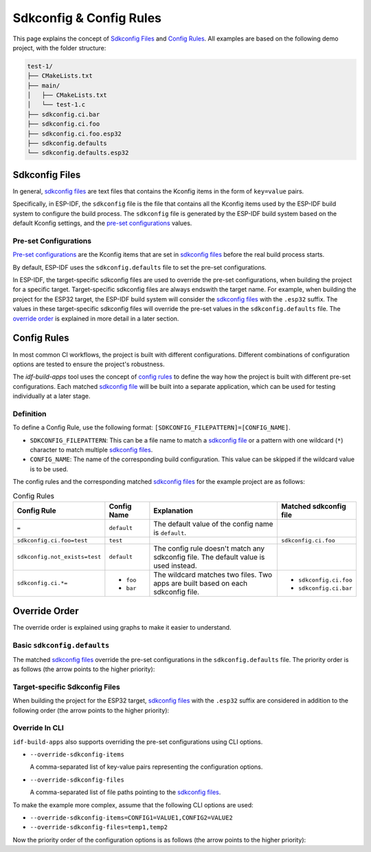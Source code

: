 ##########################
 Sdkconfig & Config Rules
##########################

This page explains the concept of `Sdkconfig Files`_ and `Config Rules`_. All examples are based on the following demo project, with the folder structure:

.. code:: text

   test-1/
   ├── CMakeLists.txt
   ├── main/
   │   ├── CMakeLists.txt
   │   └── test-1.c
   ├── sdkconfig.ci.bar
   ├── sdkconfig.ci.foo
   ├── sdkconfig.ci.foo.esp32
   ├── sdkconfig.defaults
   └── sdkconfig.defaults.esp32

*****************
 Sdkconfig Files
*****************

In general, `sdkconfig files`_ are text files that contains the Kconfig items in the form of ``key=value`` pairs.

Specifically, in ESP-IDF, the ``sdkconfig`` file is the file that contains all the Kconfig items used by the ESP-IDF build system to configure the build process. The ``sdkconfig`` file is generated by the ESP-IDF build system based on the default Kconfig settings, and the `pre-set configurations`_ values.

Pre-set Configurations
======================

`Pre-set configurations`_ are the Kconfig items that are set in `sdkconfig files`_ before the real build process starts.

By default, ESP-IDF uses the ``sdkconfig.defaults`` file to set the pre-set configurations.

In ESP-IDF, the target-specific sdkconfig files are used to override the pre-set configurations, when building the project for a specific target. Target-specific sdkconfig files are always endswith the target name. For example, when building the project for the ESP32 target, the ESP-IDF build system will consider the `sdkconfig files`_ with the ``.esp32`` suffix. The values in these target-specific sdkconfig files will override the pre-set values in the ``sdkconfig.defaults`` file. The `override order`_ is explained in more detail in a later section.

**************
 Config Rules
**************

In most common CI workflows, the project is built with different configurations. Different combinations of configuration options are tested to ensure the project's robustness.

The `idf-build-apps` tool uses the concept of `config rules`_ to define the way how the project is built with different pre-set configurations. Each matched `sdkconfig file <#sdkconfig-files>`_ will be built into a separate application, which can be used for testing individually at a later stage.

Definition
==========

To define a Config Rule, use the following format: ``[SDKCONFIG_FILEPATTERN]=[CONFIG_NAME]``.

-  ``SDKCONFIG_FILEPATTERN``: This can be a file name to match a `sdkconfig file <#sdkconfig-files>`_ or a pattern with one wildcard (``*``) character to match multiple `sdkconfig files`_.
-  ``CONFIG_NAME``: The name of the corresponding build configuration. This value can be skipped if the wildcard value is to be used.

The config rules and the corresponding matched `sdkconfig files`_ for the example project are as follows:

.. list-table:: Config Rules
   :widths: 15 15 55 15
   :header-rows: 1

   -  -  Config Rule
      -  Config Name
      -  Explanation
      -  Matched sdkconfig file

   -  -  ``=``
      -  ``default``
      -  The default value of the config name is ``default``.
      -

   -  -  ``sdkconfig.ci.foo=test``
      -  ``test``
      -
      -  ``sdkconfig.ci.foo``

   -  -  ``sdkconfig.not_exists=test``
      -  ``default``
      -  The config rule doesn't match any sdkconfig file. The default value is used instead.
      -

   -  -  ``sdkconfig.ci.*=``
      -  -  ``foo``
         -  ``bar``
      -  The wildcard matches two files. Two apps are built based on each sdkconfig file.
      -  -  ``sdkconfig.ci.foo``
         -  ``sdkconfig.ci.bar``

****************
 Override Order
****************

The override order is explained using graphs to make it easier to understand.

Basic ``sdkconfig.defaults``
============================

The matched `sdkconfig files`_ override the pre-set configurations in the ``sdkconfig.defaults`` file. The priority order is as follows (the arrow points to the higher priority):

.. mermaid::

   graph TD
      A[sdkconfig.defaults]
      B[sdkconfig.ci.foo]
      C[sdkconfig.ci.bar]
      D{{app foo}}
      E{{app bar}}

      subgraph pre-set configurations
         A
         B
         C
      end

      A --> B -- "populates sdkconfig file, then build" --> D
      A --> C -- "populates sdkconfig file, then build" --> E

Target-specific Sdkconfig Files
===============================

When building the project for the ESP32 target, `sdkconfig files`_ with the ``.esp32`` suffix are considered in addition to the following order (the arrow points to the higher priority):

.. mermaid::

   graph TD
      A[sdkconfig.defaults]
      B[sdkconfig.defaults.esp32]
      C[sdkconfig.ci.foo]
      D[sdkconfig.ci.foo.esp32]
      E[sdkconfig.ci.bar]
      F{{app foo}}
      G{{app bar}}

      subgraph pre-set configurations

         subgraph only apply when building esp32
            B
            D
         end

         A
         C
         E
      end

      A --> B
      B --> C --> D -- "populates sdkconfig file, then build" --> F
      B --> E -- "populates sdkconfig file, then build" --> G

Override In CLI
===============

``idf-build-apps`` also supports overriding the pre-set configurations using CLI options.

-  ``--override-sdkconfig-items``

   A comma-separated list of key-value pairs representing the configuration options.

-  ``--override-sdkconfig-files``

   A comma-separated list of file paths pointing to the `sdkconfig files`_.

To make the example more complex, assume that the following CLI options are used:

-  ``--override-sdkconfig-items=CONFIG1=VALUE1,CONFIG2=VALUE2``
-  ``--override-sdkconfig-files=temp1,temp2``

Now the priority order of the configuration options is as follows (the arrow points to the higher priority):

.. mermaid::

   graph TD
      A[sdkconfig.defaults]
      B[sdkconfig.defaults.esp32]
      C[sdkconfig.ci.foo]
      D[sdkconfig.ci.foo.esp32]
      E[sdkconfig.ci.bar]
      F[temp1]
      G[temp2]
      H[A temp file, that contains the value of --override-sdkconfig-items
      CONFIG1=VALUE1
      CONFIG2=VALUE2]

      I{{app foo}}
      J{{app bar}}

      subgraph pre-set configurations

         subgraph only apply when building esp32
            B
            D
         end

         A
         C
         E
         F
         G
         H
      end

      A --> B
      B --> C --> D --> F --> G --> H -- "populates sdkconfig file, then build" --> I
      B --> E --> F --> G --> H -- "populates sdkconfig file, then build" --> J
